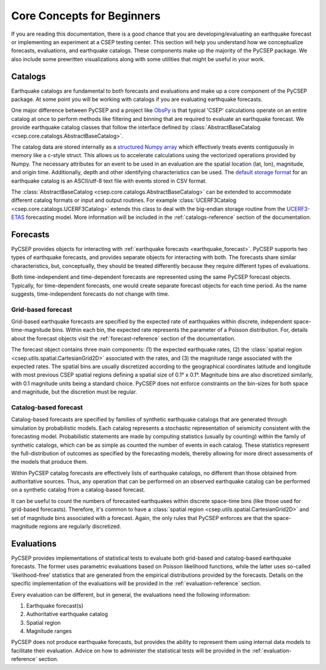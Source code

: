===========================
Core Concepts for Beginners
===========================

If you are reading this documentation, there is a good chance that you are developing/evaluating an earthquake forecast or
implementing an experiment at a CSEP testing center. This section will help you understand how we conceptualize forecasts,
evaluations, and earthquake catalogs. These components make up the majority of the PyCSEP package. We also include some
prewritten visualizations along with some utilities that might be useful in your work.

Catalogs
========
Earthquake catalogs are fundamental to both forecasts and evaluations and make up a core component of the PyCSEP package.
At some point you will be working with catalogs if you are evaluating earthquake forecasts.

One major difference between PyCSEP and a project like `ObsPy <https://docs.obspy.org/>`_ is that typical 'CSEP' calculations
operate on an entire catalog at once to perform methods like filtering and binning that are required to evaluate an earthquake
forecast. We provide earthquake catalog classes that follow the interface defined by
:class:`AbstractBaseCatalog <csep.core.catalogs.AbstractBaseCatalog>`.

The catalog data are stored internally as a `structured Numpy array <https://numpy.org/doc/stable/user/basics.rec.html>`_
which effectively treats events contiguously in memory like a c-style struct. This allows us to accelerate calculations
using the vectorized operations provided by Numpy. The necessary attributes for an event to be used
in an evaluation are the spatial location (lat, lon), magnitude, and origin time. Additionally, depth and other identifying
characteristics can be used. The `default storage format <https://scec.usc.edu/scecpedia/CSEP_2_CATALOG_FORMAT>`_ for
an earthquake catalog is an ASCII/utf-8 text file with events stored in CSV format.

The :class:`AbstractBaseCatalog <csep.core.catalogs.AbstractBaseCatalog>` can be extended to accommodate different catalog formats
or input and output routines. For example :class:`UCERF3Catalog <csep.core.catalogs.UCERF3Catalog>` extends this class to deal
with the big-endian storage routine from the `UCERF3-ETAS <https://github.com/opensha/opensha-ucerf3>`_ forecasting model. More
information will be included in the :ref:`catalogs-reference` section of the documentation.

Forecasts
=========

PyCSEP provides objects for interacting with :ref:`earthquake forecasts <earthquake_forecast>`. PyCSEP supports two types
of earthquake forecasts, and provides separate objects for interacting with both. The forecasts share similar
characteristics, but, conceptually, they should be treated differently because they require different types of evaluations.

Both time-independent and time-dependent forecasts are represented using the same PyCSEP forecast objects. Typically, for
time-dependent forecasts, one would create separate forecast objects for each time period. As the name suggests,
time-independent forecasts do not change with time.


Grid-based forecast
-------------------

Grid-based earthquake forecasts are specified by the expected rate of earthquakes within discrete, independent
space-time-magnitude bins. Within each bin, the expected rate represents the parameter of a Poisson distribution. For, details
about the forecast objects visit the :ref:`forecast-reference` section of the documentation.

The forecast object contains three main components: (1) the expected earthquake rates, (2) the
:class:`spatial region <csep.utils.spatial.CartesianGrid2D>` associated with the rates, and (3) the magnitude range
associated with the expected rates. The spatial bins are usually discretized according to the geographical coordinates
latitude and longitude with most previous CSEP spatial regions defining a spatial size of 0.1° x 0.1°. Magnitude bins are
also discretized similarly, with 0.1 magnitude units being a standard choice. PyCSEP does not enforce constraints on the
bin-sizes for both space and magnitude, but the discretion must be regular.


Catalog-based forecast
----------------------

Catalog-based forecasts are specified by families of synthetic earthquake catalogs that are generated through simulation
by probabilistic models. Each catalog represents a stochastic representation of seismicity consistent with the forecasting
model. Probabilistic statements are made by computing statistics (usually by counting) within the family of synthetic catalogs,
which can be as simple as counted the number of events in each catalog. These statistics represent the full-distribution of outcomes as
specified by the forecasting models, thereby allowing for more direct assessments of the models that produce them.

Within PyCSEP catalog forecasts are effectively lists of earthquake catalogs, no different than those obtained from
authoritative sources. Thus, any operation that can be performed on an observed earthquake catalog can be performed on a
synthetic catalog from a catalog-based forecast.

It can be useful to count the numbers of forecasted earthquakes within discrete space-time bins (like those used for
grid-based forecasts). Therefore, it's common to have a :class:`spatial region <csep.utils.spatial.CartesianGrid2D>` and
set of magnitude bins associated with a forecast. Again, the only rules that PyCSEP enforces are that the space-magnitude
regions are regularly discretized.

Evaluations
===========

PyCSEP provides implementations of statistical tests to evaluate both grid-based and catalog-based earthquake forecasts.
The former uses parametric evaluations based on Poisson likelihood functions, while the latter uses so-called 'likelihood-free'
statistics that are generated from the empirical distributions provided by the forecasts. Details on the specific implementation
of the evaluations will be provided in the :ref:`evaluation-reference` section.

Every evaluation can be different, but in general, the evaluations need the following information:

1. Earthquake forecast(s)
2. Authoritative earthquake catalog
3. Spatial region
4. Magnitude ranges

PyCSEP does not produce earthquake forecasts, but provides the ability to represent them using internal data models to
facilitate their evaluation. Advice on how to administer the statistical tests will be provided in the
:ref:`evaluation-reference` section.